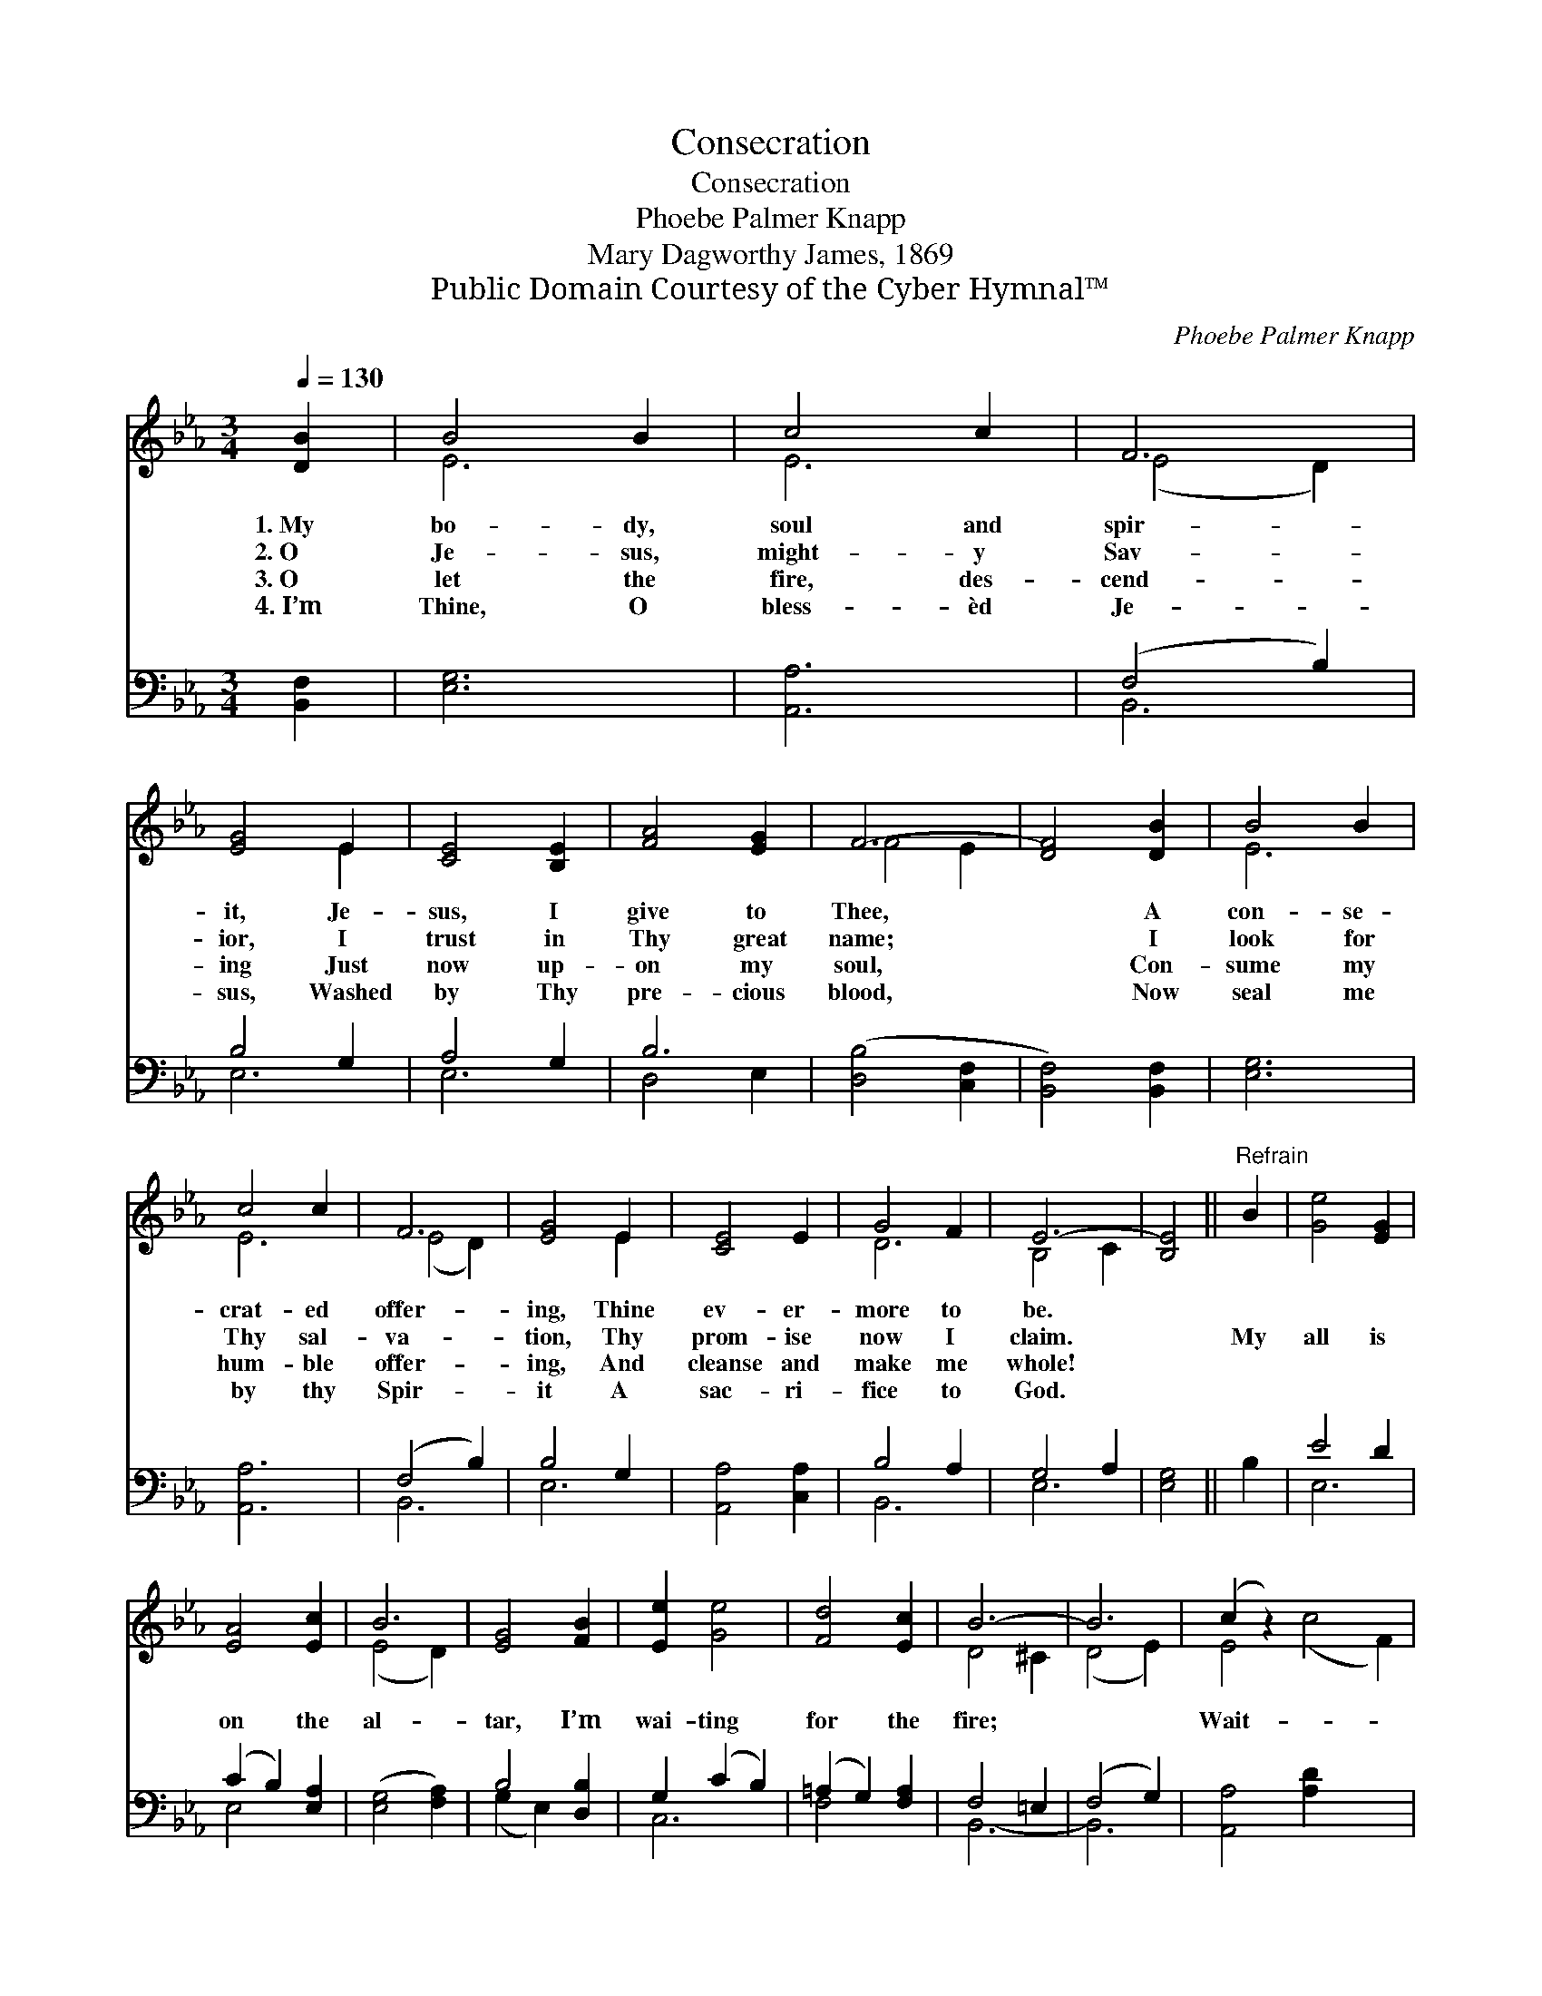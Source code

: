 X:1
T:Consecration
T:Consecration
T:Phoebe Palmer Knapp
T:Mary Dagworthy James, 1869
T:Public Domain Courtesy of the Cyber Hymnal™
C:Phoebe Palmer Knapp
Z:Public Domain
Z:Courtesy of the Cyber Hymnal™
%%score ( 1 2 ) ( 3 4 )
L:1/8
Q:1/4=130
M:3/4
K:Eb
V:1 treble 
V:2 treble 
V:3 bass 
V:4 bass 
V:1
 [DB]2 | B4 B2 | c4 c2 | F6 | [EG]4 E2 | [CE]4 [B,E]2 | [FA]4 [EG]2 | F6- | [DF]4 [DB]2 | B4 B2 | %10
w: 1.~My|bo- dy,|soul and|spir-|it, Je-|sus, I|give to|Thee,|* A|con- se-|
w: 2.~O|Je- sus,|might- y|Sav-|ior, I|trust in|Thy great|name;|* I|look for|
w: 3.~O|let the|fire, des-|cend-|ing Just|now up-|on my|soul,|* Con-|sume my|
w: 4.~I’m|Thine, O|bless- èd|Je-|sus, Washed|by Thy|pre- cious|blood,|* Now|seal me|
 c4 c2 | F6 | [EG]4 E2 | [CE]4 E2 | G4 F2 | E6- | [B,E]4 ||"^Refrain" B2 | [Ge]4 [EG]2 | %19
w: crat- ed|offer-|ing, Thine|ev- er-|more to|be.||||
w: Thy sal-|va-|tion, Thy|prom- ise|now I|claim.||My|all is|
w: hum- ble|offer-|ing, And|cleanse and|make me|whole!||||
w: by thy|Spir-|it A|sac- ri-|fice to|God.||||
 [EA]4 [Ec]2 | B6 | [EG]4 [FB]2 | [Ee]2 [Ge]4 | [Fd]4 [Ec]2 | B6- | B6 | (c2 z2) x6 | %27
w: ||||||||
w: on the|al-|tar, I’m|wai- ting|for the|fire;||Wait-|
w: ||||||||
w: ||||||||
 [FB]2 [EB]4 x4 | A6 | [EG]4 [Ec]2 | [EB]4 E2 | [DG]4 [DF]2 | E6- | E4 |] %34
w: |||||||
w: ing, wai-|ting,|wait- ing,|I’m wait-|ing for|the||
w: |||||||
w: |||||||
V:2
 x2 | E6 | E6 | (E4 D2) | x4 E2 | x6 | x6 | F4 E2 | x6 | E6 | E6 | (E4 D2) | x4 E2 | x6 | D6 | %15
 B,4 C2 | x4 || x2 | x6 | x6 | (E4 D2) | x6 | x6 | x6 | D4 ^C2 | (D4 E2) | E4 (c4 F2) | x10 | %28
 (E4 D2) | x6 | x6 | x6 | x6 | x4 |] %34
V:3
 [B,,F,]2 | [E,G,]6 | [A,,A,]6 | (F,4 B,2) | B,4 G,2 | A,4 G,2 | B,6 | ([D,B,]4 [C,F,]2 | %8
 [B,,F,]4) [B,,F,]2 | [E,G,]6 | [A,,A,]6 | (F,4 B,2) | B,4 G,2 | [A,,A,]4 [C,A,]2 | B,4 A,2 | %15
 G,4 A,2 | [E,G,]4 || B,2 | E4 D2 | (C2 B,2) [E,A,]2 | ([E,G,]4 [F,A,]2) | B,4 [D,B,]2 | %22
 G,2 (C2 B,2) | (=A,2 G,2) [F,A,]2 | F,4 =E,2 | (F,4 G,2) | [A,,A,]4 [A,D]2 x4 | D2 z2 x6 | %28
 [F,C]4 [B,,B,]2 | [C,G,]4 [A,,A,]2 | [B,,G,]6 | B,4 A,2 | [E,G,]6- | [E,G,]4 |] %34
V:4
 x2 | x6 | x6 | B,,6 | E,6 | E,6 | D,4 E,2 | x6 | x6 | x6 | x6 | B,,6 | E,6 | x6 | B,,6 | E,6- | %16
 x4 || x2 | E,6 | E,4 x2 | x6 | (G,2 E,2) x2 | C,6 | F,4 x2 | B,,6- | B,,6 | x10 | G,4 (C4 G,2) | %28
 x6 | x6 | x6 | B,,6 | x6 | x4 |] %34

